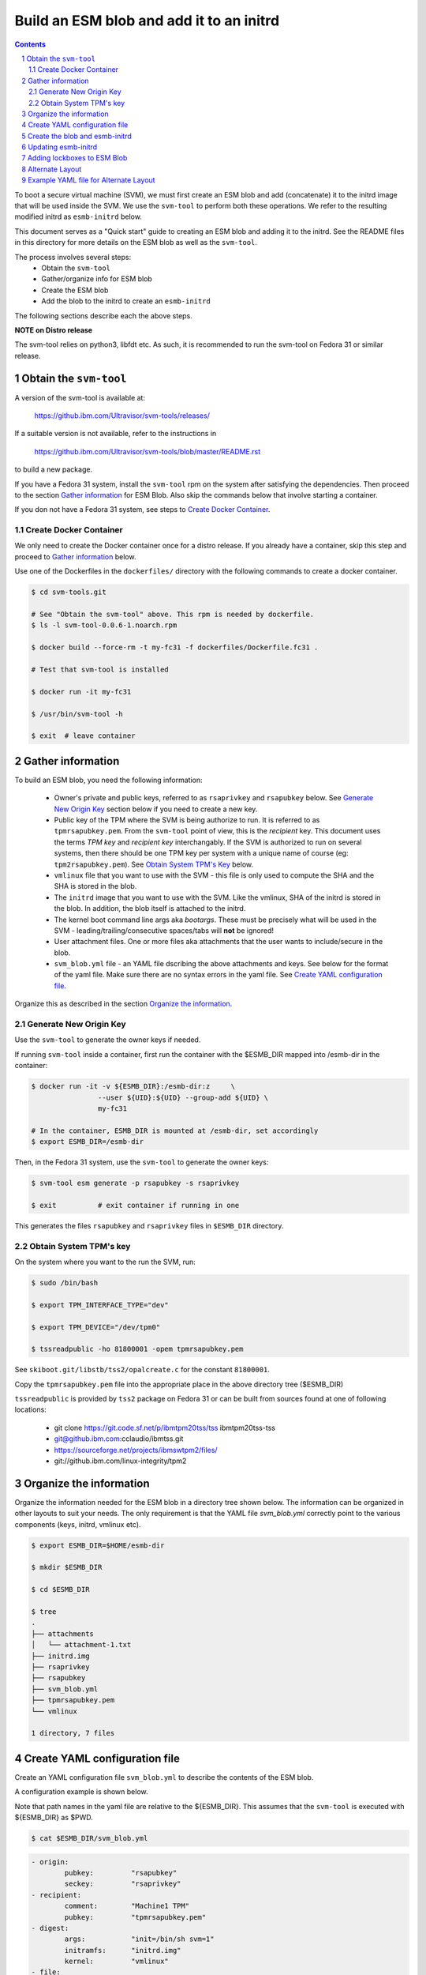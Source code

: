 
=========================================
Build an ESM blob and add it to an initrd
=========================================

.. sectnum::
.. contents::
    :depth: 3


To boot a secure virtual machine (SVM), we must first create an ESM blob
and add (concatenate) it to the initrd image that will be used inside the
SVM. We use the ``svm-tool`` to perform both these operations. We refer
to the resulting modified initrd as ``esmb-initrd`` below.

This document serves as a "Quick start" guide to creating an ESM blob and
adding it to the initrd. See the README files in this directory for more
details on the ESM blob as well as the ``svm-tool``.

The process involves several steps:
	- Obtain the ``svm-tool``
	- Gather/organize info for ESM blob
	- Create the ESM blob
	- Add the blob to the initrd to create an ``esmb-initrd``

The following sections describe each the above steps.

**NOTE on Distro release**

The svm-tool relies on python3, libfdt etc. As such, it is recommended
to run the svm-tool on Fedora 31 or similar release.

Obtain the ``svm-tool``
=======================

A version of the svm-tool is available at:

	https://github.ibm.com/Ultravisor/svm-tools/releases/

If a suitable version is not available, refer to the instructions in

	https://github.ibm.com/Ultravisor/svm-tools/blob/master/README.rst

to build a new package.

If you have a Fedora 31 system, install the ``svm-tool`` rpm on the system
after satisfying the dependencies. Then proceed to the section `Gather
information`_ for ESM Blob. Also skip the commands below that involve
starting a container.

If you don not have a Fedora 31 system, see steps to `Create Docker
Container`_.

Create Docker Container
-----------------------

We only need to create the Docker container once for a distro release.
If you already have a container, skip this step and proceed to
`Gather information`_ below.

Use one of the Dockerfiles in the ``dockerfiles/`` directory with the
following commands to create a docker container.

.. code:: sh

	$ cd svm-tools.git

	# See "Obtain the svm-tool" above. This rpm is needed by dockerfile.
	$ ls -l svm-tool-0.0.6-1.noarch.rpm

	$ docker build --force-rm -t my-fc31 -f dockerfiles/Dockerfile.fc31 .

	# Test that svm-tool is installed

	$ docker run -it my-fc31

	$ /usr/bin/svm-tool -h

	$ exit	# leave container


Gather information
==================

To build an ESM blob, you need the following information:

	- Owner's private and public keys, referred to as ``rsaprivkey``
	  and ``rsapubkey`` below. See `Generate New Origin Key`_ section
	  below if you need to create a new key.

	- Public key of the TPM where the SVM is being authorize to run. It is
	  referred to as ``tpmrsapubkey.pem``. From the ``svm-tool`` point of
	  view, this is the *recipient* key. This document uses the terms *TPM
	  key* and *recipient key* interchangably. If the SVM is authorized to
	  run on several systems, then there should be one TPM key per system
	  with a unique name of course (eg: ``tpm2rsapubkey.pem``). See `Obtain
	  System TPM's Key`_ below.

	- ``vmlinux`` file that you want to use with the SVM - this file is
	  only used to compute the SHA and the SHA is stored in the blob.

	- The ``initrd`` image that you want to use with the SVM. Like the
	  vmlinux, SHA of the initrd is stored in the blob. In addition,
	  the blob itself is attached to the initrd.

	- The kernel boot command line args aka `bootargs`. These must be
	  precisely what will be used in the SVM - leading/trailing/consecutive
	  spaces/tabs will **not** be ignored!

	- User attachment files. One or more files aka attachments that the
	  user wants to include/secure in the blob.

	- ``svm_blob.yml`` file - an YAML file dscribing the above attachments
	  and keys. See below for the format of the yaml file. Make sure
	  there are no syntax errors in the yaml file. See `Create YAML
	  configuration file`_.

Organize this as described in the section `Organize the information`_.

Generate New Origin Key
-----------------------

Use the ``svm-tool`` to generate the owner keys if needed.

If running ``svm-tool`` inside a container, first run the container with
the $ESMB_DIR mapped into /esmb-dir in the container:

.. code-block:: sh

	$ docker run -it -v ${ESMB_DIR}:/esmb-dir:z	\
			--user ${UID}:${UID} --group-add ${UID}	\
			my-fc31

	# In the container, ESMB_DIR is mounted at /esmb-dir, set accordingly
	$ export ESMB_DIR=/esmb-dir

Then, in the Fedora 31 system, use the ``svm-tool`` to generate the owner
keys:

.. code-block:: sh

	$ svm-tool esm generate	-p rsapubkey -s rsaprivkey

	$ exit		# exit container if running in one

This generates the files ``rsapubkey`` and ``rsaprivkey`` files in
``$ESMB_DIR`` directory.

Obtain System TPM's key
-----------------------

On the system where you want to the run the SVM, run:

.. code-block:: sh

	$ sudo /bin/bash

	$ export TPM_INTERFACE_TYPE="dev"

	$ export TPM_DEVICE="/dev/tpm0"

	$ tssreadpublic -ho 81800001 -opem tpmrsapubkey.pem

See ``skiboot.git/libstb/tss2/opalcreate.c`` for the constant ``81800001``.

Copy the ``tpmrsapubkey.pem`` file into the appropriate place in the
above directory tree ($ESMB_DIR)

``tssreadpublic`` is provided by ``tss2`` package on Fedora 31 or can be
built from sources found at one of following locations:

	- git clone https://git.code.sf.net/p/ibmtpm20tss/tss ibmtpm20tss-tss
	- git@github.ibm.com:cclaudio/ibmtss.git
	- https://sourceforge.net/projects/ibmswtpm2/files/
	- git://github.ibm.com/linux-integrity/tpm2


Organize the information
========================

Organize the information needed for the ESM blob in a directory tree shown
below. The information can be organized in other layouts to suit your needs.
The only requirement is that the YAML file `svm_blob.yml` correctly point
to the various components (keys, initrd, vmlinux etc).

.. code-block:: c

	$ export ESMB_DIR=$HOME/esmb-dir

	$ mkdir $ESMB_DIR

	$ cd $ESMB_DIR

	$ tree
	.
	├── attachments
	│   └── attachment-1.txt
	├── initrd.img
	├── rsaprivkey
	├── rsapubkey
	├── svm_blob.yml
	├── tpmrsapubkey.pem
	└── vmlinux

	1 directory, 7 files


Create YAML configuration file
==============================

Create an YAML configuration file ``svm_blob.yml`` to describe the contents
of the ESM blob.

A configuration example is shown below.

Note that path names in the yaml file are relative to the ${ESMB_DIR}. This
assumes that the ``svm-tool`` is executed with ${ESMB_DIR} as $PWD.

.. code-block:: bash

	$ cat $ESMB_DIR/svm_blob.yml

.. code-block:: yaml

	- origin:
		pubkey:		"rsapubkey"
		seckey:		"rsaprivkey"
	- recipient:
		comment:	"Machine1 TPM"
		pubkey:		"tpmrsapubkey.pem"
	- digest:
		args:		"init=/bin/sh svm=1"
		initramfs:	"initrd.img"
		kernel:		"vmlinux"
	- file:
		name:		"file-1"
		path:		"attachments/attachments-1.txt"
	- file:
		name:		"file-2"
		path:		"attachments/file-2.dump.xz"
	- file:
		name:		"file-abc"
		path:		"attachments/file-abc"


Create the blob and esmb-initrd
===============================

If running ``svm-tool`` inside a container, first start the container with
the $ESMB_DIR mapped into /esmb-dir in the container:

.. code-block:: sh

	$ docker run -it -v ${ESMB_DIR}:/esmb-dir:z  \
			--user ${UID}:${UID} --group-add ${UID}  \
			my-fc31

	# In the container, ESMB_DIR is mounted at /esmb-dir, set accordingly
	$ export ESMB_DIR=/esmb-dir

Then, in the Fedora 31 system, use the ``svm-tool`` to create the blob:

.. code-block:: sh

	$ cd ${ESMB_DIR}

	$ svm-tool esm make -b test_esmb.dtb -y svm_blob.yml

	# Add blob to initrd. Ensure initrd path to -i matches the yaml file
	$ svm-tool svm add -i initrd.img -b test_esmb.dtb -f esmb-initrd.img

	# exit if inside a container
	$ exit

``$ESMB_DIR/esmb-initrd.img`` contains the initrd that is appended with
the ESM blob and can be used to boot SVM on the appropriate machines.

Updating esmb-initrd
====================

Note that ``esmb-initrd.img`` cannot be directly updated to say add a new
attachment or new TPM key.

Instead update the ESM blob with the new TPM keys and any attachments using
the ``svm-tool esm`` command. Then reattach the updated ESM blob to generate
a new ``esmb-initrd.img``.

Adding lockboxes to ESM Blob
============================

If the ESM blob is intended to be used on another system, we must first
add the TPM key of that system to the blob.  This can be done using the
``svm-tool esm authorize`` command as shown below. (In ``svm-tool`` terms,
the TPM key is placed inside a *lockbox* in the ESM blob).

See README in this directory for more details on authorizing a key.

If running ``svm-tool`` inside a container, first run the container with
the $ESMB_DIR mapped into /esmb-dir in the container:

.. code-block:: sh

	$ docker run -it -v ${ESMB_DIR}:/esmb-dir:z      \
			--user ${UID}:${UID} --group-add ${UID}  \
			my-fc31

	$ export ESMB_DIR=/esmb-dir

Then use the ``svm-tool esm authorize`` to add the lockbox

.. code-block:: sh

	$ svm-tool esm authorize -b test_esmb.dtb -c "Machine2-TPM" \
			-p tpm2rsapubkey.pem -s rsaprivkey

	# exit if inside a container
	$ exit

Alternate Layout
================

We can use a more general layout like the one below to organize the
information needed to build the ESM blob. We just have to make sure
that the path names in the YAML file and to the svm-tool command
invocations correctly identify the various files.

.. code-block:: c

	$ export ESMB_DIR=$HOME/esmb-dir

	$ mkdir $ESMB_DIR

	$ cd $ESMB_DIR

	# Create following tree structure under $ESMB_DIR

	$ tree $ESMB_DIR

	├── boot
	│   └── vmlinux
	│   └── initrd
	├── attachments
	│   └── guest
	│       ├── guest.dump.xz
	│       ├── guest.json
	│       ├── guest-protected.dump.xz
	│       └── guest-protected.json
	├── cfg_files
	│   └── svm_blob.yml
	├── esm_blob
	└── keys
		├── owner
		│   ├── rsaprivkey
		│   └── rsapubkey
		└── tpm
			└── tpmrsapubkey.pem
			└── tpm2rsapubkey.pem

Example YAML file for Alternate Layout
======================================

Create an YAML configuration file in ``$ESMB_DIR/cfg_files`` to describe
the contents of the ESM blob.

A configuration example is show below. The ``svm-setup`` tool will replace
the `initramfs` and `kernel` attributes based on the kernel version used.

Note that path names in the yaml file start with esmb-dir and assume
that the svm-tool is run from **parent directory** of ``esmb-dir``.
If run inside a container, it is assumed that /esmb-dir in the container
is mapped to $ESMB_DIR and PWD is is root dir of the container.

.. code-block:: bash

	$ cat $ESMB_DIR/cfg_files/svm_blob.yml

.. code-block:: yaml

	- origin:
		pubkey: "esmb-dir/keys/owner/rsapubkey"
		seckey: "esmb-dir/keys/owner/rsaprivkey"
	- recipient:
		comment: "ultra_tpm"
		pubkey: "esmb-dir/keys/tpm/tpmrsapubkey.pem"
	- digest:
		args: "init=/bin/sh svm=1"
		initramfs: "esmb-dir/boot/initrd.img"
		kernel: "esmb-dir/boot/vmlinux"
	- file:
		name: "file-1"
		path: "esmb-dir/attachments/guest/file-1.dump.xz"
	- file:
		name: "file-2"
		path: "esmb-dir/attachments/guest/file-2.dump.xz"
	- file:
		name: "file-abc"
		path: "esmb-dir/attachments/guest/file-abc"

